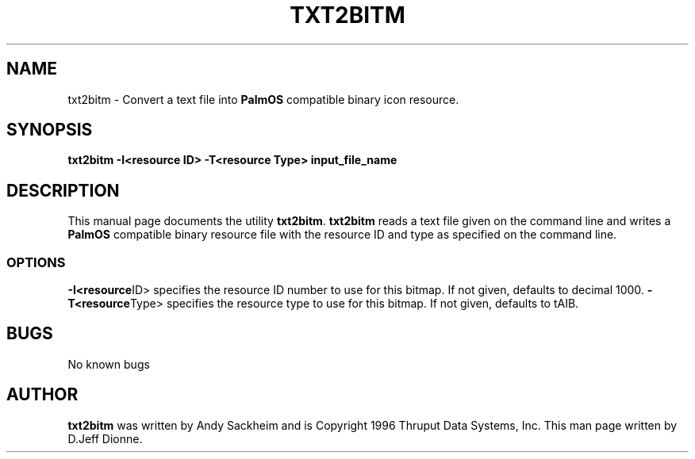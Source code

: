 .TH TXT2BITM 1 "PalmOS Pilot tools" "Thruput Data Systems" \" -*- nroff -*-
.SH NAME
txt2bitm \- Convert a text file into
.B PalmOS
compatible binary icon resource.
.SH SYNOPSIS
.B txt2bitm -I<resource ID> -T<resource Type> input_file_name
.SH DESCRIPTION
This manual page
documents the utility
.BR txt2bitm .
.B txt2bitm
reads a text file given on the command line and writes a
.B PalmOS
compatible binary resource file with the resource ID and type as specified
on the command line.
.SS OPTIONS
.BR -I<resource ID>
specifies the resource ID number to use for this bitmap.  If not given,
defaults to decimal 1000.
.BR -T<resource Type>
specifies the resource type to use for this bitmap.  If not given, defaults
to tAIB.
.SH BUGS
No known bugs
.SH AUTHOR
.B txt2bitm
was written by Andy Sackheim and is Copyright 1996 Thruput Data Systems, Inc.
This man page written by D.Jeff Dionne.
